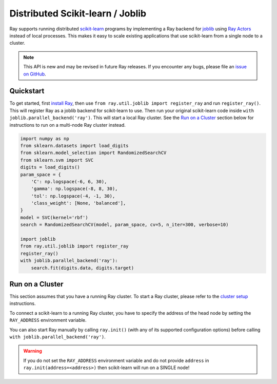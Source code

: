 .. _ray-joblib:

Distributed Scikit-learn / Joblib
=================================

.. _`issue on GitHub`: https://github.com/ray-project/ray/issues

Ray supports running distributed `scikit-learn`_ programs by
implementing a Ray backend for `joblib`_ using `Ray Actors <actors.html>`__
instead of local processes. This makes it easy to scale existing applications
that use scikit-learn from a single node to a cluster.

.. note::

  This API is new and may be revised in future Ray releases. If you encounter
  any bugs, please file an `issue on GitHub`_.

.. _`joblib`: https://joblib.readthedocs.io
.. _`scikit-learn`: https://scikit-learn.org

Quickstart
----------

To get started, first `install Ray <installation.html>`__, then use
``from ray.util.joblib import register_ray`` and run ``register_ray()``.
This will register Ray as a joblib backend for scikit-learn to use.
Then run your original scikit-learn code inside
``with joblib.parallel_backend('ray')``. This will start a local Ray cluster.
See the `Run on a Cluster`_ section below for instructions to run on
a multi-node Ray cluster instead.

.. code-block:: python

  import numpy as np
  from sklearn.datasets import load_digits
  from sklearn.model_selection import RandomizedSearchCV
  from sklearn.svm import SVC
  digits = load_digits()
  param_space = {
      'C': np.logspace(-6, 6, 30),
      'gamma': np.logspace(-8, 8, 30),
      'tol': np.logspace(-4, -1, 30),
      'class_weight': [None, 'balanced'],
  }
  model = SVC(kernel='rbf')
  search = RandomizedSearchCV(model, param_space, cv=5, n_iter=300, verbose=10)

  import joblib
  from ray.util.joblib import register_ray
  register_ray()
  with joblib.parallel_backend('ray'):
      search.fit(digits.data, digits.target)

Run on a Cluster
----------------

This section assumes that you have a running Ray cluster. To start a Ray cluster,
please refer to the `cluster setup <cluster/index.html>`__ instructions.

To connect a scikit-learn to a running Ray cluster, you have to specify the address of the
head node by setting the ``RAY_ADDRESS`` environment variable.

You can also start Ray manually by calling ``ray.init()`` (with any of its supported
configuration options) before calling ``with joblib.parallel_backend('ray')``.

.. warning::

    If you do not set the ``RAY_ADDRESS`` environment variable and do not provide
    ``address`` in ``ray.init(address=<address>)`` then scikit-learn will run on a SINGLE node!
